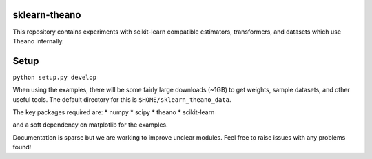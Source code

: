 sklearn-theano
==============

This repository contains experiments with scikit-learn compatible estimators,
transformers, and datasets which use Theano internally.

Setup
============

``python setup.py develop``

When using the examples, there will be some fairly large downloads (~1GB) to
get weights, sample datasets, and other useful tools. The default directory for
this is ``$HOME/sklearn_theano_data``.

The key packages required are:
* numpy
* scipy
* theano
* scikit-learn

and a soft dependency on matplotlib for the examples. 

Documentation is sparse but we are working to improve unclear modules. Feel free
to raise issues with any problems found!
